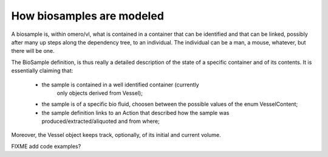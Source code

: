 How biosamples are modeled
==========================

A biosample is, within omero/vl, what is contained in a container that
can be identified and that can be linked, possibly after many up steps
along the dependency tree, to an individual. The individual can be a
man, a mouse, whatever, but there will be one.

The BioSample definition, is thus really a detailed description of the
state of a specific container and of its contents. 
It is essentially claiming that:

 * the sample is contained in a well identified container (currently
    only objects derived from Vessel);

 * the sample is of a specific bio fluid, choosen between the possible
   values of the enum VesselContent;

 * the sample definition links to an Action that described how the
   sample was produced/extracted/aliquoted and from where;

Moreover, the Vessel object keeps track, optionally, of its initial
and current volume.

FIXME add code examples?




